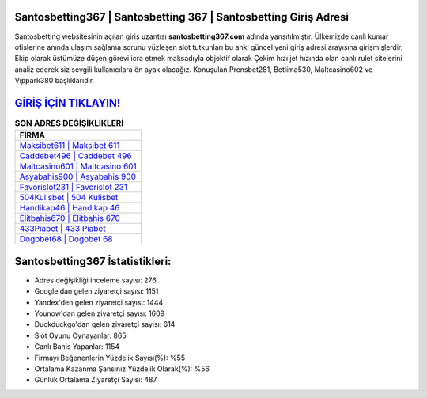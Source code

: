 ﻿Santosbetting367 | Santosbetting 367 | Santosbetting Giriş Adresi
===================================

.. image:: images/santosbetting-giris.jpg
   :width: 600
   
Santosbetting websitesinin açılan giriş uzantısı **santosbetting367.com** adında yansıtılmıştır. Ülkemizde canlı kumar ofislerine anında ulaşım sağlama sorunu yüzleşen slot tutkunları bu anki güncel yeni giriş adresi arayışına girişmişlerdir. Ekip olarak üstümüze düşen görevi icra etmek maksadıyla objektif olarak Çekim hızı jet hızında olan canlı rulet sitelerini analiz ederek siz sevgili kullanıcılara ön ayak olacağız. Konuşulan Prensbet281, Betlima530, Maltcasino602 ve Vippark380 başlıklarıdır.

`GİRİŞ İÇİN TIKLAYIN! <https://uclck.me/gonow>`_
==============

.. list-table:: **SON ADRES DEĞİŞİKLİKLERİ**
   :widths: 100
   :header-rows: 1

   * - FİRMA
   * - `Maksibet611 | Maksibet 611 <maksibet611-maksibet-611-maksibet-giris-adresi.html>`_
   * - `Caddebet496 | Caddebet 496 <caddebet496-caddebet-496-caddebet-giris-adresi.html>`_
   * - `Maltcasino601 | Maltcasino 601 <maltcasino601-maltcasino-601-maltcasino-giris-adresi.html>`_	 
   * - `Asyabahis900 | Asyabahis 900 <asyabahis900-asyabahis-900-asyabahis-giris-adresi.html>`_	 
   * - `Favorislot231 | Favorislot 231 <favorislot231-favorislot-231-favorislot-giris-adresi.html>`_ 
   * - `504Kulisbet | 504 Kulisbet <504kulisbet-504-kulisbet-kulisbet-giris-adresi.html>`_
   * - `Handikap46 | Handikap 46 <handikap46-handikap-46-handikap-giris-adresi.html>`_	 
   * - `Elitbahis670 | Elitbahis 670 <elitbahis670-elitbahis-670-elitbahis-giris-adresi.html>`_
   * - `433Piabet | 433 Piabet <433piabet-433-piabet-piabet-giris-adresi.html>`_
   * - `Dogobet68 | Dogobet 68 <dogobet68-dogobet-68-dogobet-giris-adresi.html>`_
	 
Santosbetting367 İstatistikleri:
===================================	 
* Adres değişikliği inceleme sayısı: 276
* Google'dan gelen ziyaretçi sayısı: 1151
* Yandex'den gelen ziyaretçi sayısı: 1444
* Younow'dan gelen ziyaretçi sayısı: 1609
* Duckduckgo'dan gelen ziyaretçi sayısı: 614
* Slot Oyunu Oynayanlar: 865
* Canlı Bahis Yapanlar: 1154
* Firmayı Beğenenlerin Yüzdelik Sayısı(%): %55
* Ortalama Kazanma Şansınız Yüzdelik Olarak(%): %56
* Günlük Ortalama Ziyaretçi Sayısı: 487
